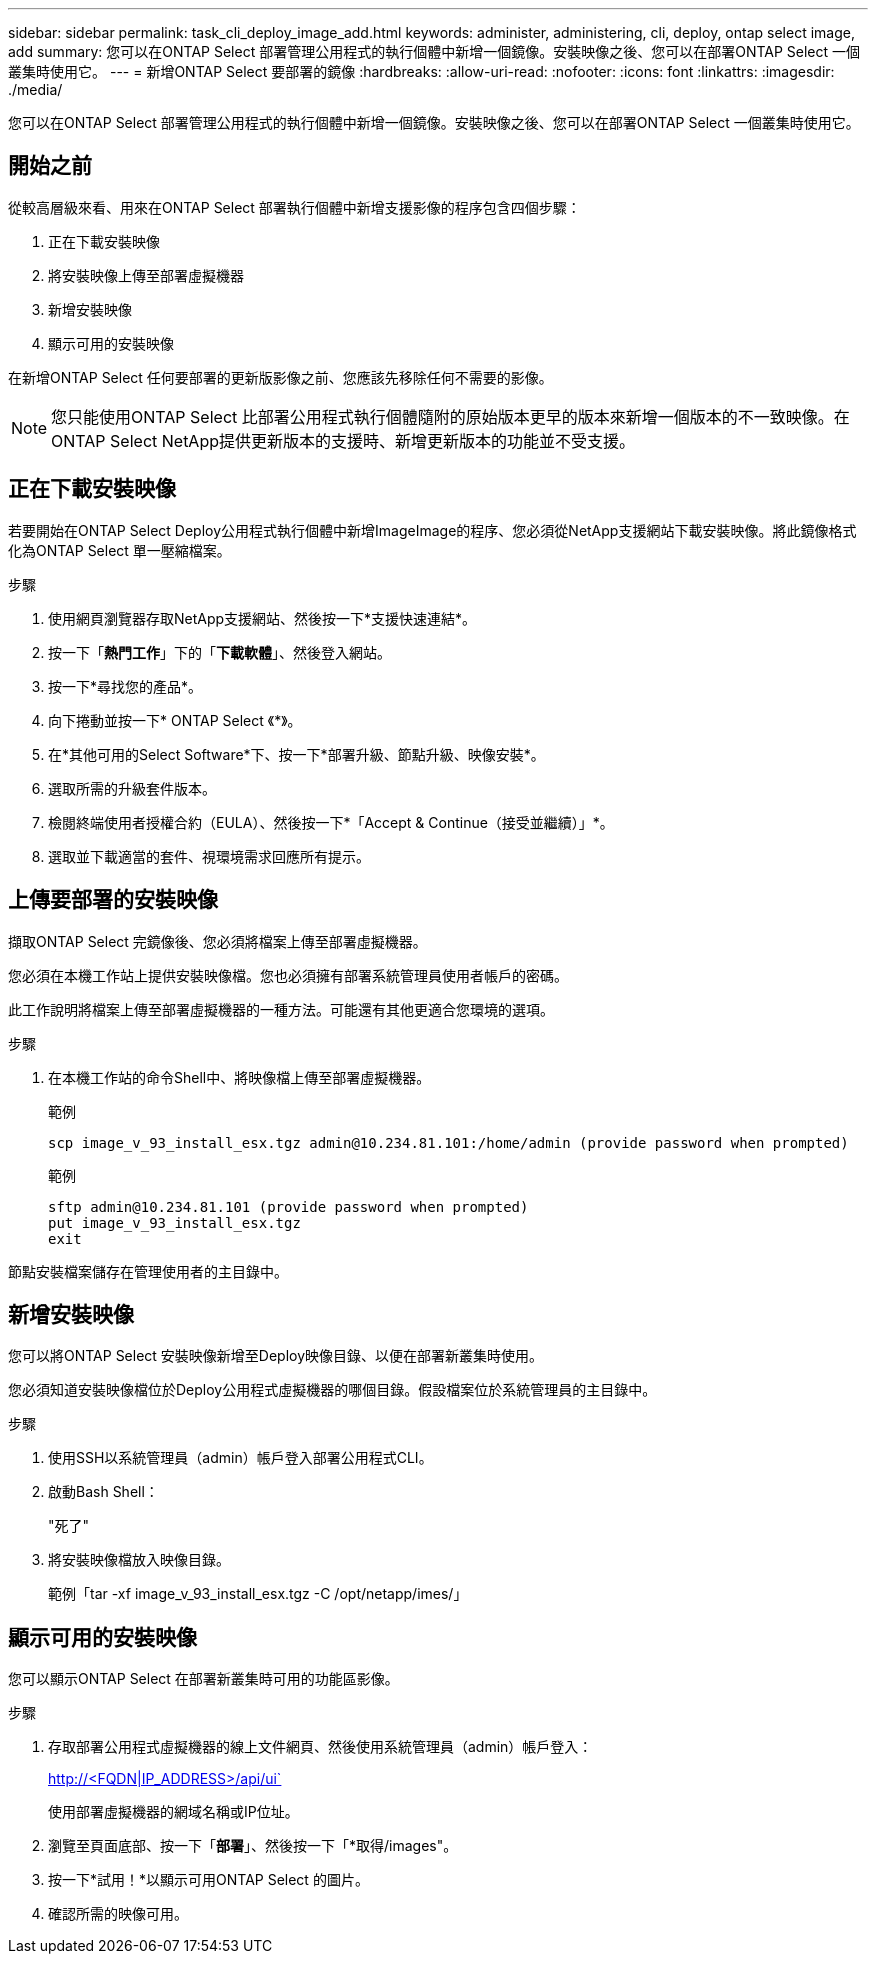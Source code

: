 ---
sidebar: sidebar 
permalink: task_cli_deploy_image_add.html 
keywords: administer, administering, cli, deploy, ontap select image, add 
summary: 您可以在ONTAP Select 部署管理公用程式的執行個體中新增一個鏡像。安裝映像之後、您可以在部署ONTAP Select 一個叢集時使用它。 
---
= 新增ONTAP Select 要部署的鏡像
:hardbreaks:
:allow-uri-read: 
:nofooter: 
:icons: font
:linkattrs: 
:imagesdir: ./media/


[role="lead"]
您可以在ONTAP Select 部署管理公用程式的執行個體中新增一個鏡像。安裝映像之後、您可以在部署ONTAP Select 一個叢集時使用它。



== 開始之前

從較高層級來看、用來在ONTAP Select 部署執行個體中新增支援影像的程序包含四個步驟：

. 正在下載安裝映像
. 將安裝映像上傳至部署虛擬機器
. 新增安裝映像
. 顯示可用的安裝映像


在新增ONTAP Select 任何要部署的更新版影像之前、您應該先移除任何不需要的影像。


NOTE: 您只能使用ONTAP Select 比部署公用程式執行個體隨附的原始版本更早的版本來新增一個版本的不一致映像。在ONTAP Select NetApp提供更新版本的支援時、新增更新版本的功能並不受支援。



== 正在下載安裝映像

若要開始在ONTAP Select Deploy公用程式執行個體中新增ImageImage的程序、您必須從NetApp支援網站下載安裝映像。將此鏡像格式化為ONTAP Select 單一壓縮檔案。

.步驟
. 使用網頁瀏覽器存取NetApp支援網站、然後按一下*支援快速連結*。
. 按一下「*熱門工作*」下的「*下載軟體*」、然後登入網站。
. 按一下*尋找您的產品*。
. 向下捲動並按一下* ONTAP Select 《*》。
. 在*其他可用的Select Software*下、按一下*部署升級、節點升級、映像安裝*。
. 選取所需的升級套件版本。
. 檢閱終端使用者授權合約（EULA）、然後按一下*「Accept & Continue（接受並繼續）」*。
. 選取並下載適當的套件、視環境需求回應所有提示。




== 上傳要部署的安裝映像

擷取ONTAP Select 完鏡像後、您必須將檔案上傳至部署虛擬機器。

您必須在本機工作站上提供安裝映像檔。您也必須擁有部署系統管理員使用者帳戶的密碼。

此工作說明將檔案上傳至部署虛擬機器的一種方法。可能還有其他更適合您環境的選項。

.步驟
. 在本機工作站的命令Shell中、將映像檔上傳至部署虛擬機器。
+
範例

+
....
scp image_v_93_install_esx.tgz admin@10.234.81.101:/home/admin (provide password when prompted)
....
+
範例

+
....
sftp admin@10.234.81.101 (provide password when prompted)
put image_v_93_install_esx.tgz
exit
....


節點安裝檔案儲存在管理使用者的主目錄中。



== 新增安裝映像

您可以將ONTAP Select 安裝映像新增至Deploy映像目錄、以便在部署新叢集時使用。

您必須知道安裝映像檔位於Deploy公用程式虛擬機器的哪個目錄。假設檔案位於系統管理員的主目錄中。

.步驟
. 使用SSH以系統管理員（admin）帳戶登入部署公用程式CLI。
. 啟動Bash Shell：
+
"死了"

. 將安裝映像檔放入映像目錄。
+
範例「tar -xf image_v_93_install_esx.tgz -C /opt/netapp/imes/」





== 顯示可用的安裝映像

您可以顯示ONTAP Select 在部署新叢集時可用的功能區影像。

.步驟
. 存取部署公用程式虛擬機器的線上文件網頁、然後使用系統管理員（admin）帳戶登入：
+
http://<FQDN|IP_ADDRESS>/api/ui`

+
使用部署虛擬機器的網域名稱或IP位址。

. 瀏覽至頁面底部、按一下「*部署*」、然後按一下「*取得/images"。
. 按一下*試用！*以顯示可用ONTAP Select 的圖片。
. 確認所需的映像可用。

